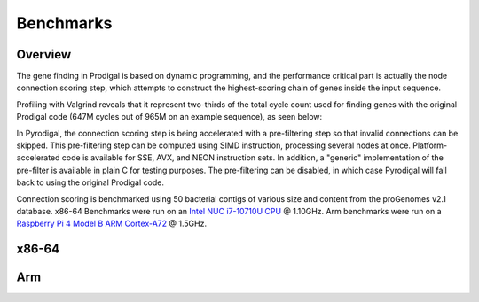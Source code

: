 Benchmarks
==========

Overview
--------

The gene finding in Prodigal is based on dynamic programming, and the
performance critical part is actually the node connection scoring step,
which attempts to construct the highest-scoring chain of genes inside the
input sequence.

Profiling with Valgrind reveals that it represent two-thirds of
the total cycle count used for finding genes with the original Prodigal code
(647M cycles out of 965M on an example sequence), as seen below:

.. image:: _images/qcachegrind.prodigal.png

In Pyrodigal, the connection scoring step is being accelerated with a
pre-filtering step so that invalid connections can be skipped. This pre-filtering
step can be computed using SIMD instruction, processing several nodes at once.
Platform-accelerated code is available for SSE, AVX, and NEON instruction sets.
In addition, a "generic" implementation of the pre-filter is available in plain
C for testing purposes. The pre-filtering can be disabled, in which case
Pyrodigal will fall back to using the original Prodigal code.


Connection scoring is benchmarked using 50 bacterial contigs of various size
and content from the proGenomes v2.1 database. x86-64 Benchmarks were run on
an `Intel NUC <https://ark.intel.com/content/www/de/de/ark/products/188814/intel-nuc-10-performance-mini-pc-nuc10i7fnhja.html>`_
`i7-10710U CPU <https://ark.intel.com/content/www/us/en/ark/products/196448/intel-core-i7-10710u-processor-12m-cache-up-to-4-70-ghz.html>`_
@ 1.10GHz. Arm benchmarks were run on a `Raspberry Pi 4 Model B <https://www.raspberrypi.com/products/raspberry-pi-4-model-b/>`_
`ARM Cortex-A72 <https://developer.arm.com/Processors/Cortex-A72>`_ @ 1.5GHz.


x86-64
------

.. image:: _images/bench-x86-v1.1.2.svg



Arm
---

.. image:: _images/bench-arm-v1.1.2.svg
